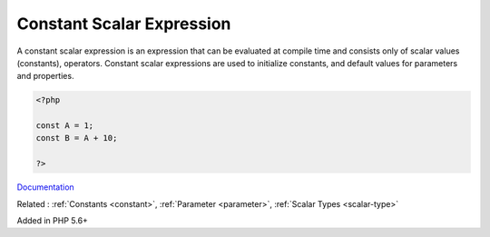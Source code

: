 .. _constant-scalar-expression:
.. _static-constant-expression:
.. meta::
	:description:
		Constant Scalar Expression: A constant scalar expression is an expression that can be evaluated at compile time and consists only of scalar values (constants), operators.
	:twitter:card: summary_large_image
	:twitter:site: @exakat
	:twitter:title: Constant Scalar Expression
	:twitter:description: Constant Scalar Expression: A constant scalar expression is an expression that can be evaluated at compile time and consists only of scalar values (constants), operators
	:twitter:creator: @exakat
	:og:title: Constant Scalar Expression
	:og:type: article
	:og:description: A constant scalar expression is an expression that can be evaluated at compile time and consists only of scalar values (constants), operators
	:og:url: https://php-dictionary.readthedocs.io/en/latest/dictionary/constant-scalar-expression.ini.html
	:og:locale: en


Constant Scalar Expression
--------------------------

A constant scalar expression is an expression that can be evaluated at compile time and consists only of scalar values (constants), operators. Constant scalar expressions are used to initialize constants, and default values for parameters and properties.

.. code-block:: php
   
   <?php
   
   const A = 1;
   const B = A + 10;
   
   ?>


`Documentation <https://wiki.php.net/rfc/const_scalar_exprs>`__

Related : :ref:`Constants <constant>`, :ref:`Parameter <parameter>`, :ref:`Scalar Types <scalar-type>`

Added in PHP 5.6+

